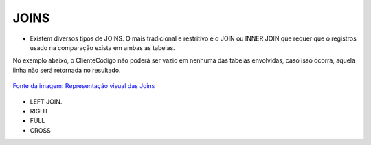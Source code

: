 JOINS
======

- Existem diversos tipos de JOINS. O mais tradicional e restritivo é o JOIN ou INNER JOIN que requer que o registros usado na comparação exista em ambas as tabelas.
No exemplo abaixo, o ClienteCodigo não poderá ser vazio em nenhuma das tabelas envolvidas, caso isso ocorra, aquela linha não será retornada no resultado.

.. figure:: http://i.stack.imgur.com/1Tfy0.jpg
   :scale: 30 %
   :alt: map to buried treasure

`Fonte da imagem: Representação visual das Joins  <http://www.codeproject.com/Articles/33052/Visual-Representation-of-SQL-Joins/>`_

  .. code-block:: sql
    :linenos:

    SELECT * FROM Clientes 
              JOIN Contas 
                on Clientes.ClienteCodigo=Contas.ClienteCodigo;
    
      SELECT * FROM CLIENTES 
              INNER JOIN  Contas 
                  ON Clientes.ClienteCodigo=Contas.ClienteCodigo;

- LEFT JOIN.

  .. code-block:: sql
    :linenos:

    SELECT * FROM CLIENTES LEFT JOIN 
      Emprestimos ON Clientes.ClienteCodigo=Emprestimos.ClienteCodigo;

    
- RIGHT    

  .. code-block:: sql
    :linenos:

    SELECT * FROM CartaoCredito RIGHT JOIN Clientes ON CartaoCredito.ClienteCodigo=Clientes.ClienteCodigo;

- FULL
  
  .. code-block:: sql
    :linenos:
      
    SELECT * FROM CartaoCredito FULL OUTER JOIN Clientes ON CartaoCredito.ClienteCodigo=Clientes.ClienteCodigo;

- CROSS
  
  .. code-block:: sql
    :linenos:

    SELECT * FROM CLIENTES CROSS JOIN Contas;


